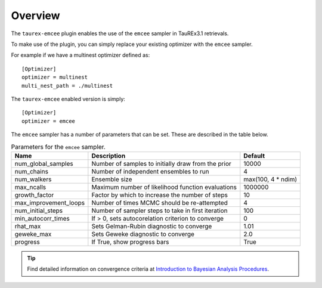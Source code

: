.. _overview:

========
Overview
========

The ``taurex-emcee`` plugin enables the use of the ``emcee`` sampler in TauREx3.1 retrievals.

To make use of the plugin, you can simply replace your existing optimizer with the ``emcee`` sampler.

For example if we have a multinest optimizer defined as::

    [Optimizer]
    optimizer = multinest
    multi_nest_path = ./multinest

The ``taurex-emcee`` enabled version is simply::

    [Optimizer]
    optimizer = emcee

The ``emcee`` sampler has a number of parameters that can be set. These are described in the table below.

.. table:: Parameters for the ``emcee`` sampler.

    +-------------------------+----------------------------------------------------+--------------------+
    | Name                    | Description                                        | Default            | 
    +=========================+====================================================+====================+
    | num_global_samples      | Number of samples to initially draw from the prior | 10000              |
    +-------------------------+----------------------------------------------------+--------------------+
    | num_chains              | Number of independent ensembles to run             | 4                  |
    +-------------------------+----------------------------------------------------+--------------------+
    | num_walkers             | Ensemble size                                      | max(100, 4 * ndim) |
    +-------------------------+----------------------------------------------------+--------------------+
    | max_ncalls              | Maximum number of likelihood function evaluations  | 1000000            |
    +-------------------------+----------------------------------------------------+--------------------+
    | growth_factor           | Factor by which to increase the number of steps    | 10                 |
    +-------------------------+----------------------------------------------------+--------------------+
    | max_improvement_loops   | Number of times MCMC should be re-attempted        | 4                  |
    +-------------------------+----------------------------------------------------+--------------------+
    | num_initial_steps       | Number of sampler steps to take in first iteration | 100                |
    +-------------------------+----------------------------------------------------+--------------------+
    | min_autocorr_times      | If > 0, sets autocorelation criterion to converge  | 0                  |
    +-------------------------+----------------------------------------------------+--------------------+
    | rhat_max                | Sets Gelman-Rubin diagnostic to converge           | 1.01               |
    +-------------------------+----------------------------------------------------+--------------------+
    | geweke_max              | Sets Geweke diagnostic to converge                 | 2.0                |
    +-------------------------+----------------------------------------------------+--------------------+
    | progress                | If True, show progress bars                        | True               |
    +-------------------------+----------------------------------------------------+--------------------+

.. tip::

    Find detailed information on convergence criteria at `Introduction to Bayesian Analysis Procedures <https://documentation.sas.com/doc/en/statcdc/14.2/statug/statug_introbayes_sect025.htm>`_.